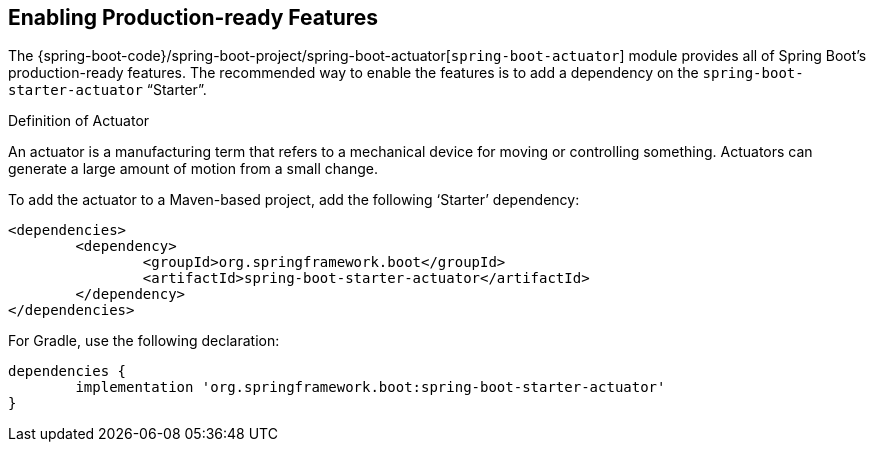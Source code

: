 [[actuator.enabling]]
== Enabling Production-ready Features
The {spring-boot-code}/spring-boot-project/spring-boot-actuator[`spring-boot-actuator`] module provides all of Spring Boot's production-ready features.
The recommended way to enable the features is to add a dependency on the `spring-boot-starter-actuator` "`Starter`".

.Definition of Actuator
****
An actuator is a manufacturing term that refers to a mechanical device for moving or controlling something.
Actuators can generate a large amount of motion from a small change.
****

To add the actuator to a Maven-based project, add the following '`Starter`' dependency:

[source,xml,indent=0,subs="verbatim"]
----
	<dependencies>
		<dependency>
			<groupId>org.springframework.boot</groupId>
			<artifactId>spring-boot-starter-actuator</artifactId>
		</dependency>
	</dependencies>
----

For Gradle, use the following declaration:

[source,gradle,indent=0,subs="verbatim"]
----
	dependencies {
		implementation 'org.springframework.boot:spring-boot-starter-actuator'
	}
----

